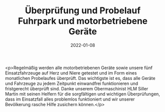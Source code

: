 #+TITLE: Überprüfung und Probelauf Fuhrpark und motorbetriebene Geräte
#+DATE: 2022-01-08
#+FACEBOOK_URL: https://facebook.com/ffwenns/posts/6874138565994543

<p>Regelmäßig werden alle motorbetriebenen Geräte sowie unsere fünf Einsatzfahrzeuge auf Herz und Niere getestet und im Form eines monatlichen Probelaufes überprüft. Das wichtigste ist es, dass alle Geräte und Fahrzeuge zu jedem Zeitpunkt einwandfrei funktionieren und fristgerecht überprüft sind. Danke unserem Obermaschinist HLM Siller Martin mit seinen Helfern für die sorgfältigen und wichtigen Überprüfungen, dass im Einsatzfall alles problemlos funktioniert und wir unserer Bevölkerung rasche Hilfe zusichern können.</p>
